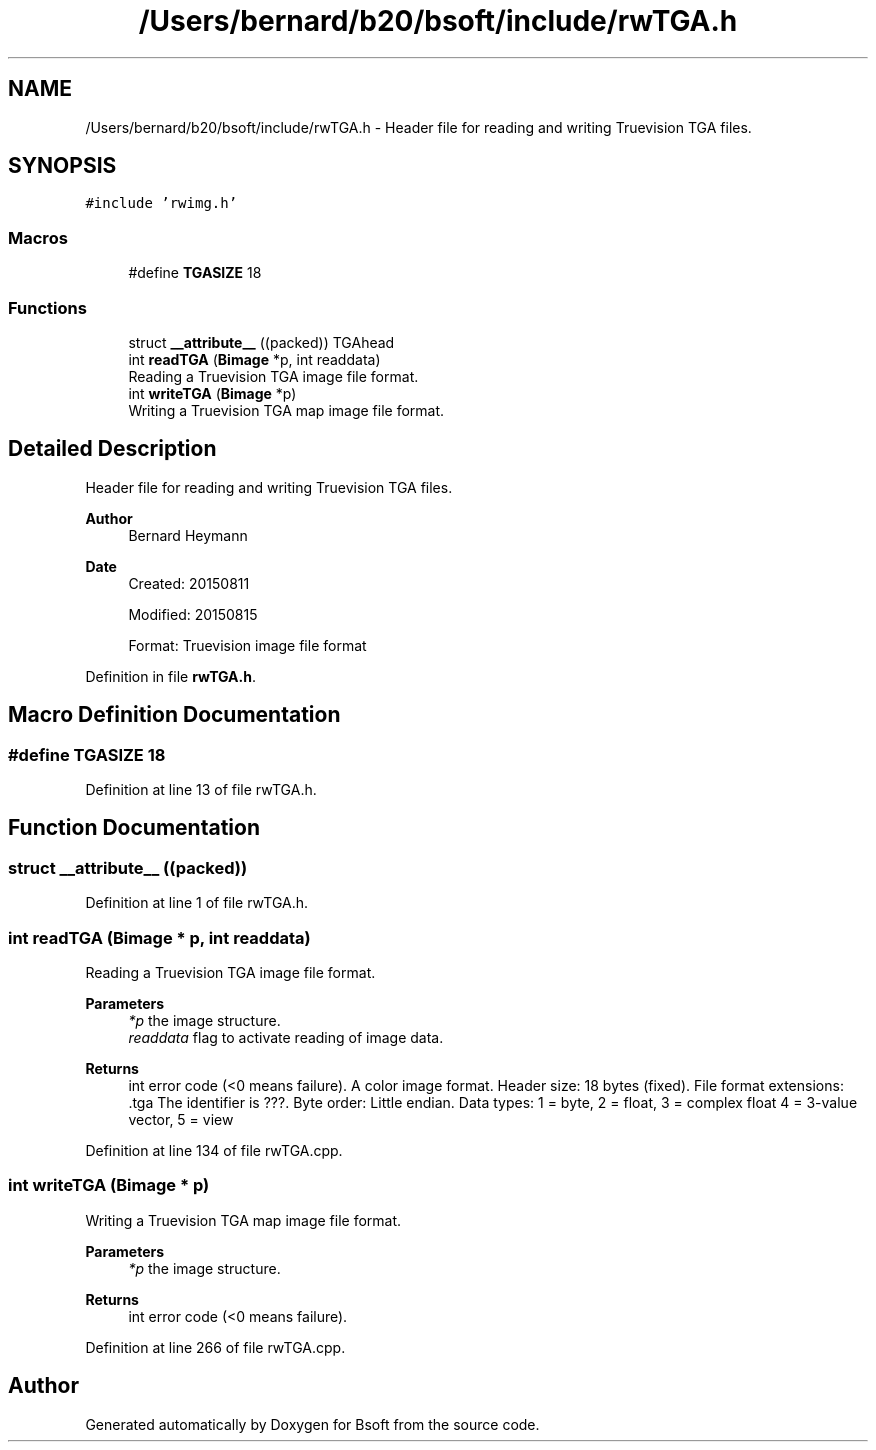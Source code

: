 .TH "/Users/bernard/b20/bsoft/include/rwTGA.h" 3 "Wed Sep 1 2021" "Version 2.1.0" "Bsoft" \" -*- nroff -*-
.ad l
.nh
.SH NAME
/Users/bernard/b20/bsoft/include/rwTGA.h \- Header file for reading and writing Truevision TGA files\&.  

.SH SYNOPSIS
.br
.PP
\fC#include 'rwimg\&.h'\fP
.br

.SS "Macros"

.in +1c
.ti -1c
.RI "#define \fBTGASIZE\fP   18"
.br
.in -1c
.SS "Functions"

.in +1c
.ti -1c
.RI "struct \fB__attribute__\fP ((packed)) TGAhead"
.br
.ti -1c
.RI "int \fBreadTGA\fP (\fBBimage\fP *p, int readdata)"
.br
.RI "Reading a Truevision TGA image file format\&. "
.ti -1c
.RI "int \fBwriteTGA\fP (\fBBimage\fP *p)"
.br
.RI "Writing a Truevision TGA map image file format\&. "
.in -1c
.SH "Detailed Description"
.PP 
Header file for reading and writing Truevision TGA files\&. 


.PP
\fBAuthor\fP
.RS 4
Bernard Heymann 
.RE
.PP
\fBDate\fP
.RS 4
Created: 20150811 
.PP
Modified: 20150815 
.PP
.nf
Format: Truevision image file format

.fi
.PP
 
.RE
.PP

.PP
Definition in file \fBrwTGA\&.h\fP\&.
.SH "Macro Definition Documentation"
.PP 
.SS "#define TGASIZE   18"

.PP
Definition at line 13 of file rwTGA\&.h\&.
.SH "Function Documentation"
.PP 
.SS "struct __attribute__ ((packed))"

.PP
Definition at line 1 of file rwTGA\&.h\&.
.SS "int readTGA (\fBBimage\fP * p, int readdata)"

.PP
Reading a Truevision TGA image file format\&. 
.PP
\fBParameters\fP
.RS 4
\fI*p\fP the image structure\&. 
.br
\fIreaddata\fP flag to activate reading of image data\&. 
.RE
.PP
\fBReturns\fP
.RS 4
int error code (<0 means failure)\&. A color image format\&. Header size: 18 bytes (fixed)\&. File format extensions: \&.tga The identifier is ???\&. Byte order: Little endian\&. Data types: 1 = byte, 2 = float, 3 = complex float 4 = 3-value vector, 5 = view 
.RE
.PP

.PP
Definition at line 134 of file rwTGA\&.cpp\&.
.SS "int writeTGA (\fBBimage\fP * p)"

.PP
Writing a Truevision TGA map image file format\&. 
.PP
\fBParameters\fP
.RS 4
\fI*p\fP the image structure\&. 
.RE
.PP
\fBReturns\fP
.RS 4
int error code (<0 means failure)\&. 
.RE
.PP

.PP
Definition at line 266 of file rwTGA\&.cpp\&.
.SH "Author"
.PP 
Generated automatically by Doxygen for Bsoft from the source code\&.
